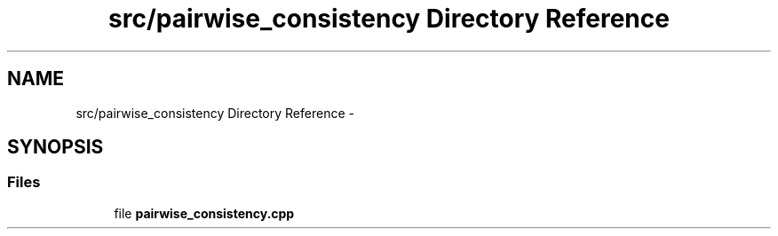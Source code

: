 .TH "src/pairwise_consistency Directory Reference" 3 "Wed Sep 12 2018" "Version 0.1" "robust_multirobot_map_merging" \" -*- nroff -*-
.ad l
.nh
.SH NAME
src/pairwise_consistency Directory Reference \- 
.SH SYNOPSIS
.br
.PP
.SS "Files"

.in +1c
.ti -1c
.RI "file \fBpairwise_consistency\&.cpp\fP"
.br
.in -1c
